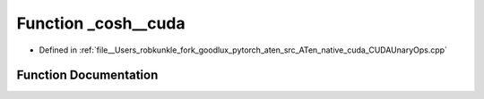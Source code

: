.. _function_at__native___cosh__cuda:

Function _cosh__cuda
====================

- Defined in :ref:`file__Users_robkunkle_fork_goodlux_pytorch_aten_src_ATen_native_cuda_CUDAUnaryOps.cpp`


Function Documentation
----------------------


.. doxygenfunction:: at::native::_cosh__cuda
